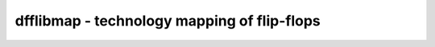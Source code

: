 ============================================
dfflibmap - technology mapping of flip-flops
============================================

.. raw:: latex

    \begin{comment}

.. cmd:def:: dfflibmap
    :title: technology mapping of flip-flops



    .. code:: yoscrypt

        dfflibmap [-prepare] [-map-only] [-info] -liberty <file> [selection]

    ::

        Map internal flip-flop cells to the flip-flop cells in the technology
        library specified in the given liberty file.

        This pass may add inverters as needed. Therefore it is recommended to
        first run this pass and then map the logic paths to the target technology.

        When called with -prepare, this command will convert the internal FF cells
        to the internal cell types that best match the cells found in the given
        liberty file, but won't actually map them to the target cells.

        When called with -map-only, this command will only map internal cell
        types that are already of exactly the right type to match the target
        cells, leaving remaining internal cells untouched.

        When called with -info, this command will only print the target cell
        list, along with their associated internal cell types, and the arguments
        that would be passed to the dfflegalize pass.  The design will not be
        changed.

.. raw:: latex

    \end{comment}

.. only:: latex

    ::

        
            dfflibmap [-prepare] [-map-only] [-info] -liberty <file> [selection]
        
        Map internal flip-flop cells to the flip-flop cells in the technology
        library specified in the given liberty file.
        
        This pass may add inverters as needed. Therefore it is recommended to
        first run this pass and then map the logic paths to the target technology.
        
        When called with -prepare, this command will convert the internal FF cells
        to the internal cell types that best match the cells found in the given
        liberty file, but won't actually map them to the target cells.
        
        When called with -map-only, this command will only map internal cell
        types that are already of exactly the right type to match the target
        cells, leaving remaining internal cells untouched.
        
        When called with -info, this command will only print the target cell
        list, along with their associated internal cell types, and the arguments
        that would be passed to the dfflegalize pass.  The design will not be
        changed.
        
